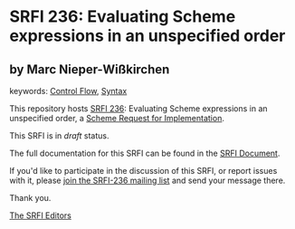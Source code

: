 
* SRFI 236: Evaluating Scheme expressions in an unspecified order

** by Marc Nieper-Wißkirchen



keywords: [[https://srfi.schemers.org/?keywords=control-flow][Control Flow]], [[https://srfi.schemers.org/?keywords=syntax][Syntax]]

This repository hosts [[https://srfi.schemers.org/srfi-236/][SRFI 236]]: Evaluating Scheme expressions in an unspecified order, a [[https://srfi.schemers.org/][Scheme Request for Implementation]].

This SRFI is in /draft/ status.

The full documentation for this SRFI can be found in the [[https://srfi.schemers.org/srfi-236/srfi-236.html][SRFI Document]].

If you'd like to participate in the discussion of this SRFI, or report issues with it, please [[https://srfi.schemers.org/srfi-236/][join the SRFI-236 mailing list]] and send your message there.

Thank you.

[[mailto:srfi-editors@srfi.schemers.org][The SRFI Editors]]
